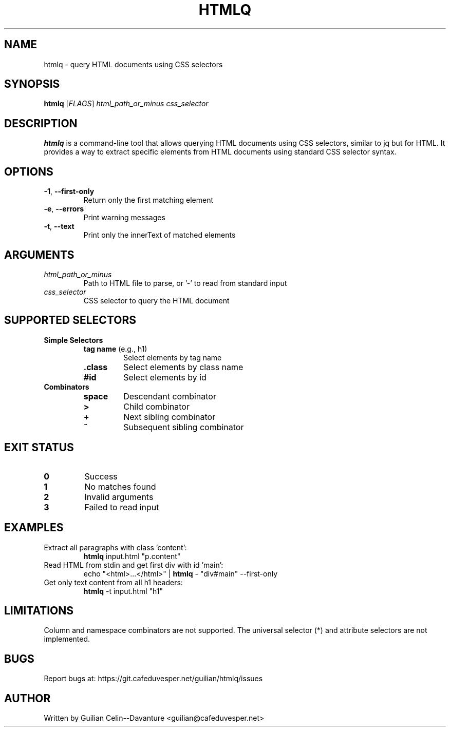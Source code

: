 .TH HTMLQ 1 "January 2024" "Version 1.0" "User Commands"
.SH NAME
htmlq \- query HTML documents using CSS selectors
.SH SYNOPSIS
.B htmlq
[\fIFLAGS\fR] \fIhtml_path_or_minus\fR \fIcss_selector\fR
.SH DESCRIPTION
.B htmlq
is a command-line tool that allows querying HTML documents using CSS selectors, similar to jq but for HTML. It provides a way to extract specific elements from HTML documents using standard CSS selector syntax.
.SH OPTIONS
.TP
.BR \-1 ", " \-\-first\-only
Return only the first matching element
.TP
.BR \-e ", " \-\-errors
Print warning messages
.TP
.BR \-t ", " \-\-text
Print only the innerText of matched elements
.SH ARGUMENTS
.TP
.I html_path_or_minus
Path to HTML file to parse, or '-' to read from standard input
.TP
.I css_selector
CSS selector to query the HTML document
.SH SUPPORTED SELECTORS
.TP
.B Simple Selectors
.RS
.TP
\fBtag name\fR (e.g., h1)
Select elements by tag name
.TP
\fB.class\fR
Select elements by class name
.TP
\fB#id\fR
Select elements by id
.RE
.TP
.B Combinators
.RS
.TP
\fBspace\fR
Descendant combinator
.TP
\fB>\fR
Child combinator
.TP
\fB+\fR
Next sibling combinator
.TP
\fB~\fR
Subsequent sibling combinator
.RE
.SH EXIT STATUS
.TP
.B 0
Success
.TP
.B 1
No matches found
.TP
.B 2
Invalid arguments
.TP
.B 3
Failed to read input
.SH EXAMPLES
.TP
Extract all paragraphs with class 'content':
.B htmlq
input.html "p.content"
.TP
Read HTML from stdin and get first div with id 'main':
echo "<html>...</html>" | \fBhtmlq\fR - "div#main" --first-only
.TP
Get only text content from all h1 headers:
.B htmlq
-t input.html "h1"
.SH LIMITATIONS
Column and namespace combinators are not supported. The universal selector (*) and attribute selectors are not implemented.
.SH BUGS
Report bugs at: https://git.cafeduvesper.net/guilian/htmlq/issues
.SH AUTHOR
Written by Guilian Celin--Davanture <guilian@cafeduvesper.net>
